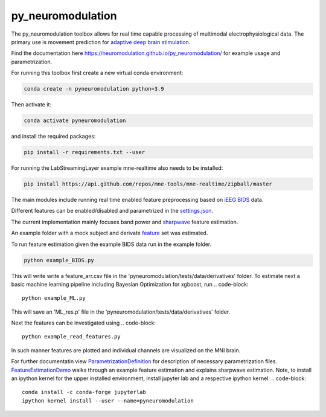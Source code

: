 py_neuromodulation
==================

The py_neuromodulation toolbox allows for real time capable processing of multimodal electrophysiological data. The primary use is movement prediction for `adaptive deep brain stimulation <https://pubmed.ncbi.nlm.nih.gov/30607748/>`_.

Find the documentation here https://neuromodulation.github.io/py_neuromodulation/ for example usage and parametrization. 

For running this toolbox first create a new virtual conda environment:

.. code-block::

    conda create -n pyneuromodulation python=3.9

Then activate it:

.. code-block::

    conda activate pyneuromodulation

and install the required packages:

.. code-block::

    pip install -r requirements.txt --user

For running the LabStreamingLayer example mne-realtime also needs to be installed:

.. code-block::

    pip install https://api.github.com/repos/mne-tools/mne-realtime/zipball/master

The main modules include running real time enabled feature preprocessing based on `iEEG BIDS <https://www.nature.com/articles/s41597-019-0105-7>`_ data. 

Different features can be enabled/disabled and parametrized in the `settings.json <https://github.com/neuromodulation/py_neuromodulation/blob/main/examples/settings.json>`_. 

The current implementation mainly focuses band power and `sharpwave <https://www.sciencedirect.com/science/article/abs/pii/S1364661316302182>`_ feature estimation.

An example folder with a mock subject and derivate `feature <https://github.com/neuromodulation/py_neuromodulation/tree/main/pyneuromodulation/tests/data/derivatives/sub-testsub_ses-EphysMedOff_task-buttonpress_ieeg>`_ set was estimated.

To run feature estimation given the example BIDS data run in the example folder. 

.. code-block:: 

    python example_BIDS.py

This will write write a feature_arr.csv file in the 'pyneuromodulation/tests/data/derivatives' folder. 
To estimate next a basic machine learning pipeline including Bayesian Optimization for xgboost, run 
.. code-block::

    python example_ML.py

This will save an 'ML_res.p' file in the 'pyneuromodulation/tests/data/derivatives' folder.

Next the features can be investigated using 
.. code-block::

    python example_read_features.py

In such manner features are plotted and individual channels are visualized on the MNI brain. 

For further documentatin view `ParametrizationDefinition <ParametrizationDefinition.html#>`_ for description of necessary parametrization files. 
`FeatureEstimationDemo <FeatureEstimationDemo.html#>`_ walks through an example feature estimation and explains sharpwave estimation. 
Note, to install an ipython kernel for the upper installed environment, install jupyter lab and  a respective ipython kernel:
.. code-block::

    conda install -c conda-forge jupyterlab    
    ipython kernel install --user --name=pyneuromodulation